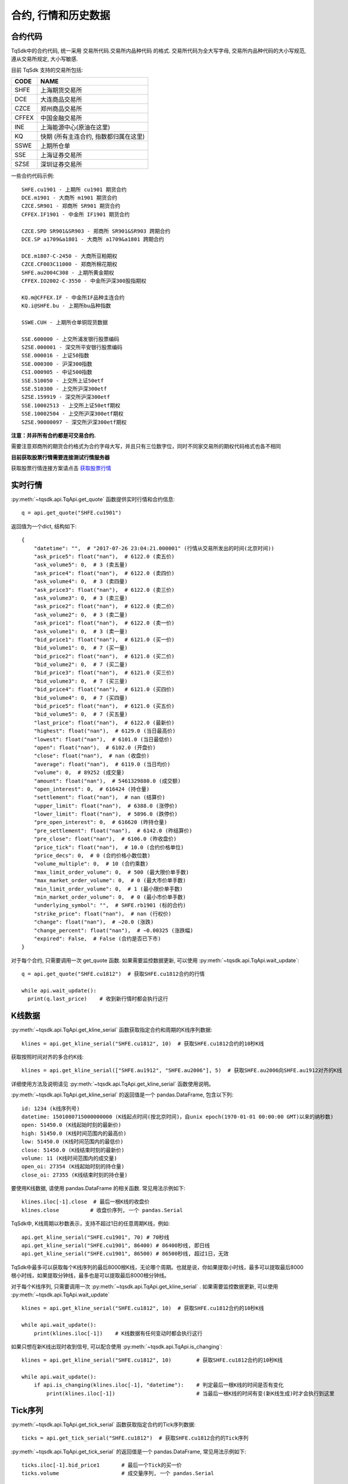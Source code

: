 .. _mddatas:

合约, 行情和历史数据
====================================================

合约代码
----------------------------------------------------
TqSdk中的合约代码, 统一采用 交易所代码.交易所内品种代码 的格式. 交易所代码为全大写字母, 交易所内品种代码的大小写规范, 遵从交易所规定, 大小写敏感.

目前 TqSdk 支持的交易所包括:

================== ====================================================================
CODE               NAME
================== ====================================================================
SHFE               上海期货交易所
DCE                大连商品交易所
CZCE               郑州商品交易所
CFFEX              中国金融交易所
INE                上海能源中心(原油在这里)
KQ                 快期 (所有主连合约, 指数都归属在这里)
SSWE               上期所仓单
SSE                上海证券交易所
SZSE               深圳证券交易所
================== ====================================================================

一些合约代码示例::

	SHFE.cu1901 - 上期所 cu1901 期货合约
	DCE.m1901 - 大商所 m1901 期货合约
	CZCE.SR901 - 郑商所 SR901 期货合约
	CFFEX.IF1901 - 中金所 IF1901 期货合约

	CZCE.SPD SR901&SR903 - 郑商所 SR901&SR903 跨期合约
	DCE.SP a1709&a1801 - 大商所 a1709&a1801 跨期合约

	DCE.m1807-C-2450 - 大商所豆粕期权
	CZCE.CF003C11000 - 郑商所棉花期权
	SHFE.au2004C308 - 上期所黄金期权
	CFFEX.IO2002-C-3550 - 中金所沪深300股指期权

	KQ.m@CFFEX.IF - 中金所IF品种主连合约
	KQ.i@SHFE.bu - 上期所bu品种指数

	SSWE.CUH - 上期所仓单铜现货数据

	SSE.600000 - 上交所浦发银行股票编码
	SZSE.000001 - 深交所平安银行股票编码
	SSE.000016 - 上证50指数
	SSE.000300 - 沪深300指数
	CSI.000905 - 中证500指数
	SSE.510050 - 上交所上证50etf
	SSE.510300 - 上交所沪深300etf
	SZSE.159919 - 深交所沪深300etf
	SSE.10002513 - 上交所上证50etf期权
	SSE.10002504 - 上交所沪深300etf期权
	SZSE.90000097 - 深交所沪深300etf期权


**注意：并非所有合约都是可交易合约.**

需要注意郑商所的期货合约格式为合约字母大写，并且只有三位数字位，同时不同家交易所的期权代码格式也各不相同


**目前获取股票行情需要连接测试行情服务器**

获取股票行情连接方案请点击 `获取股票行情 <https://www.shinnytech.com/blog/tqsdk-stock-beta/>`_ 


.. image:
  ...


实时行情
----------------------------------------------------
:py:meth:`~tqsdk.api.TqApi.get_quote` 函数提供实时行情和合约信息::

    q = api.get_quote("SHFE.cu1901")

返回值为一个dict, 结构如下::

    {
        "datetime": "",  # "2017-07-26 23:04:21.000001" (行情从交易所发出的时间(北京时间))
        "ask_price5": float("nan"),  # 6122.0 (卖五价)
        "ask_volume5": 0,  # 3 (卖五量)
        "ask_price4": float("nan"),  # 6122.0 (卖四价)
        "ask_volume4": 0,  # 3 (卖四量)
        "ask_price3": float("nan"),  # 6122.0 (卖三价)
        "ask_volume3": 0,  # 3 (卖三量)
        "ask_price2": float("nan"),  # 6122.0 (卖二价)
        "ask_volume2": 0,  # 3 (卖二量)
        "ask_price1": float("nan"),  # 6122.0 (卖一价)
        "ask_volume1": 0,  # 3 (卖一量)
        "bid_price1": float("nan"),  # 6121.0 (买一价)
        "bid_volume1": 0,  # 7 (买一量)
        "bid_price2": float("nan"),  # 6121.0 (买二价)
        "bid_volume2": 0,  # 7 (买二量)
        "bid_price3": float("nan"),  # 6121.0 (买三价)
        "bid_volume3": 0,  # 7 (买三量)
        "bid_price4": float("nan"),  # 6121.0 (买四价)
        "bid_volume4": 0,  # 7 (买四量)
        "bid_price5": float("nan"),  # 6121.0 (买五价)
        "bid_volume5": 0,  # 7 (买五量)
        "last_price": float("nan"),  # 6122.0 (最新价)
        "highest": float("nan"),  # 6129.0 (当日最高价)
        "lowest": float("nan"),  # 6101.0 (当日最低价)
        "open": float("nan"),  # 6102.0 (开盘价)
        "close": float("nan"),  # nan (收盘价)
        "average": float("nan"),  # 6119.0 (当日均价)
        "volume": 0,  # 89252 (成交量)
        "amount": float("nan"),  # 5461329880.0 (成交额)
        "open_interest": 0,  # 616424 (持仓量)
        "settlement": float("nan"),  # nan (结算价)
        "upper_limit": float("nan"),  # 6388.0 (涨停价)
        "lower_limit": float("nan"),  # 5896.0 (跌停价)
        "pre_open_interest": 0,  # 616620 (昨持仓量)
        "pre_settlement": float("nan"),  # 6142.0 (昨结算价)
        "pre_close": float("nan"),  # 6106.0 (昨收盘价)
        "price_tick": float("nan"),  # 10.0 (合约价格单位)
        "price_decs": 0,  # 0 (合约价格小数位数)
        "volume_multiple": 0,  # 10 (合约乘数)
        "max_limit_order_volume": 0,  # 500 (最大限价单手数)
        "max_market_order_volume": 0,  # 0 (最大市价单手数)
        "min_limit_order_volume": 0,  # 1 (最小限价单手数)
        "min_market_order_volume": 0,  # 0 (最小市价单手数)
        "underlying_symbol": "",  # SHFE.rb1901 (标的合约)
        "strike_price": float("nan"),  # nan (行权价)
        "change": float("nan"),  # −20.0 (涨跌)
        "change_percent": float("nan"),  # −0.00325 (涨跌幅)
        "expired": False,  # False (合约是否已下市)
    }

对于每个合约, 只需要调用一次 get_quote 函数. 如果需要监控数据更新, 可以使用 :py:meth:`~tqsdk.api.TqApi.wait_update`::

    q = api.get_quote("SHFE.cu1812")  # 获取SHFE.cu1812合约的行情

    while api.wait_update():
      print(q.last_price)    # 收到新行情时都会执行这行


K线数据
----------------------------------------------------
:py:meth:`~tqsdk.api.TqApi.get_kline_serial` 函数获取指定合约和周期的K线序列数据::

    klines = api.get_kline_serial("SHFE.cu1812", 10)  # 获取SHFE.cu1812合约的10秒K线

获取按照时间对齐的多合约K线::

    klines = api.get_kline_serial(["SHFE.au1912", "SHFE.au2006"], 5)  # 获取SHFE.au2006向SHFE.au1912对齐的K线

详细使用方法及说明请见 :py:meth:`~tqsdk.api.TqApi.get_kline_serial` 函数使用说明。

:py:meth:`~tqsdk.api.TqApi.get_kline_serial` 的返回值是一个 pandas.DataFrame, 包含以下列::

    id: 1234 (k线序列号)
    datetime: 1501080715000000000 (K线起点时间(按北京时间)，自unix epoch(1970-01-01 00:00:00 GMT)以来的纳秒数)
    open: 51450.0 (K线起始时刻的最新价)
    high: 51450.0 (K线时间范围内的最高价)
    low: 51450.0 (K线时间范围内的最低价)
    close: 51450.0 (K线结束时刻的最新价)
    volume: 11 (K线时间范围内的成交量)
    open_oi: 27354 (K线起始时刻的持仓量)
    close_oi: 27355 (K线结束时刻的持仓量)

要使用K线数据, 请使用 pandas.DataFrame 的相关函数. 常见用法示例如下::

    klines.iloc[-1].close  # 最后一根K线的收盘价
    klines.close          # 收盘价序列, 一个 pandas.Serial

TqSdk中, K线周期以秒数表示，支持不超过1日的任意周期K线，例如::

    api.get_kline_serial("SHFE.cu1901", 70) # 70秒线
    api.get_kline_serial("SHFE.cu1901", 86400) # 86400秒线, 即日线
    api.get_kline_serial("SHFE.cu1901", 86500) # 86500秒线, 超过1日，无效

TqSdk中最多可以获取每个K线序列的最后8000根K线，无论哪个周期。也就是说，你如果提取小时线，最多可以提取最后8000根小时线，如果提取分钟线，最多也是可以提取最后8000根分钟线。

对于每个K线序列, 只需要调用一次 :py:meth:`~tqsdk.api.TqApi.get_kline_serial` . 如果需要监控数据更新, 可以使用 :py:meth:`~tqsdk.api.TqApi.wait_update` ::

    klines = api.get_kline_serial("SHFE.cu1812", 10)  # 获取SHFE.cu1812合约的10秒K线

    while api.wait_update():
        print(klines.iloc[-1])    # K线数据有任何变动时都会执行这行


如果只想在新K线出现时收到信号, 可以配合使用 :py:meth:`~tqsdk.api.TqApi.is_changing`::

    klines = api.get_kline_serial("SHFE.cu1812", 10)        # 获取SHFE.cu1812合约的10秒K线

    while api.wait_update():
        if api.is_changing(klines.iloc[-1], "datetime"):    # 判定最后一根K线的时间是否有变化
            print(klines.iloc[-1])                          # 当最后一根K线的时间有变(新K线生成)时才会执行到这里


Tick序列
----------------------------------------------------
:py:meth:`~tqsdk.api.TqApi.get_tick_serial` 函数获取指定合约的Tick序列数据::

    ticks = api.get_tick_serial("SHFE.cu1812")  # 获取SHFE.cu1812合约的Tick序列

:py:meth:`~tqsdk.api.TqApi.get_tick_serial` 的返回值是一个 pandas.DataFrame, 常见用法示例如下::

    ticks.iloc[-1].bid_price1       # 最后一个Tick的买一价
    ticks.volume                    # 成交量序列, 一个 pandas.Serial

tick序列的更新监控, 与K线序列采用同样的方式.


关于合约及行情的一些常见问题
----------------------------------------------------
**怎样同时监控多个合约的行情变化**

  TqSdk可以订阅任意多个行情和K线, 并在一个wait_update中等待更新. 像这样::

    q1 = api.get_quote("SHFE.cu1901")
    q2 = api.get_quote("SHFE.cu1902")
    k1 = api.get_kline_serial("SHFE.cu1901", 60)
    k2 = api.get_kline_serial("SHFE.cu1902", 60)

    while api.wait_update():
      print("收到数据了")        # 上面4项中的任意一项有变化, 都会到这一句. 具体是哪个或哪几个变了, 用 is_changing 判断
      if api.is_changing(q1):
        print(q1)               # 如果q1变了, 就会执行这句
      if api.is_changing(q2):
        print(q2)
      if api.is_changing(k1):
        print(k1)
      if api.is_changing(k2):
        print(k2)

  关于 :py:meth:`~tqsdk.api.TqApi.wait_update` 和 :py:meth:`~tqsdk.api.TqApi.is_changing` 的详细说明, 请见 :ref:`framework`
